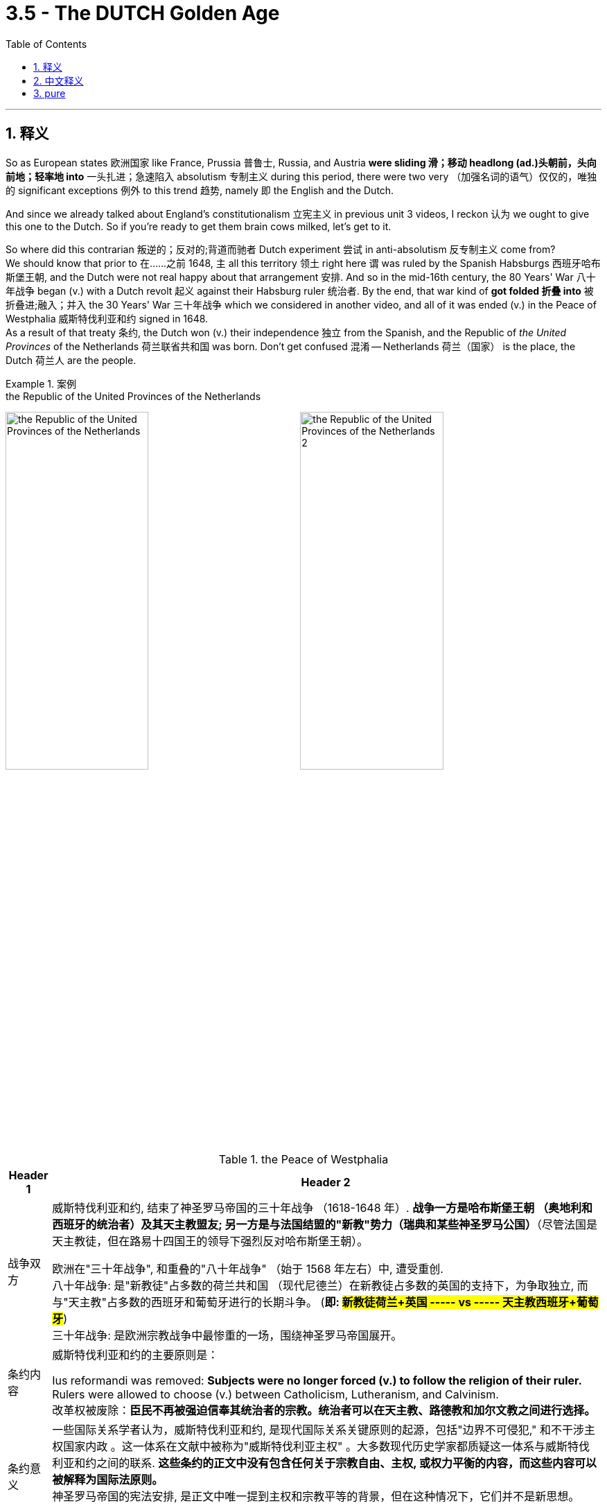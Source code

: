 
= 3.5 - The DUTCH Golden Age
:toc: left
:toclevels: 3
:sectnums:
:stylesheet: ../../myAdocCss.css

'''

== 释义

So as European states 欧洲国家 like France, Prussia 普鲁士, Russia, and Austria *were sliding 滑；移动 headlong (ad.)头朝前，头向前地；轻率地 into* 一头扎进；急速陷入 absolutism 专制主义 during this period, there were two very （加强名词的语气）仅仅的，唯独的 significant exceptions 例外 to this trend 趋势, namely 即 the English and the Dutch.   +

And since we already talked about England's constitutionalism 立宪主义 in previous unit 3 videos, I reckon 认为 we ought to give this one to the Dutch. So if you're ready to get them brain cows milked, let's get to it. +

So where did this contrarian 叛逆的；反对的;背道而驰者 Dutch experiment 尝试 in anti-absolutism 反专制主义 come from?  +
We should know that prior to 在……之前 1648, `主` all this territory 领土 right here `谓` was ruled by the Spanish Habsburgs 西班牙哈布斯堡王朝, and the Dutch were not real happy about that arrangement 安排. And so in the mid-16th century, the 80 Years' War 八十年战争 began (v.) with a Dutch revolt 起义 against their Habsburg ruler 统治者. By the end, that war kind of *got folded 折叠 into* 被折叠进;融入；并入 the 30 Years' War 三十年战争 which we considered in another video, and all of it was ended (v.) in the Peace of Westphalia 威斯特伐利亚和约 signed in 1648.  +
As a result of that treaty 条约, the Dutch won (v.) their independence 独立 from the Spanish, and the Republic of _the United Provinces_ of the Netherlands 荷兰联省共和国 was born. Don't get confused 混淆 -- Netherlands 荷兰（国家） is the place, the Dutch 荷兰人 are the people. +

[.my1]
.案例
====
.the Republic of the United Provinces of the Netherlands
image:/img/the Republic of the United Provinces of the Netherlands.webp[,49%]
image:/img/the Republic of the United Provinces of the Netherlands 2.png[,49%]

.the Peace of Westphalia
[.my3]
[options="autowidth" cols="1a,1a"]
|===
|Header 1 |Header 2

|战争双方
|威斯特伐利亚和约, 结束了神圣罗马帝国的三十年战争 （1618-1648 年）. *战争一方是哈布斯堡王朝 （奥地利和西班牙的统治者）及其天主教盟友; 另一方是与法国结盟的"新教"势力（瑞典和某些神圣罗马公国）*（尽管法国是天主教徒，但在路易十四国王的领导下强烈反对哈布斯堡王朝）。

欧洲在"三十年战争", 和重叠的"八十年战争" （始于 1568 年左右）中, 遭受重创. +
八十年战争: 是"新教徒"占多数的荷兰共和国 （现代尼德兰）在新教徒占多数的英国的支持下，为争取独立, 而与"天主教"占多数的西班牙和葡萄牙进行的长期斗争。 (*即: #新教徒荷兰+英国  ----- vs -----  天主教西班牙+葡萄牙#*) +
三十年战争: 是欧洲宗教战争中最惨重的一场，围绕神圣罗马帝国展开。

|条约内容
|威斯特伐利亚和约的主要原则是：

Ius reformandi was removed: *Subjects were no longer forced (v.) to follow the religion of their ruler.* Rulers were allowed to choose (v.) between Catholicism, Lutheranism, and Calvinism. +
改革权被废除：*臣民不再被强迫信奉其统治者的宗教。统治者可以在天主教、路德教和加尔文教之间进行选择。*

|条约意义
|一些国际关系学者认为，威斯特伐利亚和约, 是现代国际关系关键原则的起源，包括"边界不可侵犯," 和不干涉主权国家内政 。这一体系在文献中被称为"威斯特伐利亚主权" 。大多数现代历史学家都质疑这一体系与威斯特伐利亚和约之间的联系. **这些条约的正文中没有包含任何关于宗教自由、主权, 或权力平衡的内容，而这些内容可以被解释为国际法原则。 **  +
神圣罗马帝国的宪法安排, 是正文中唯一提到主权和宗教平等的背景，但在这种情况下，它们并不是新思想。

*虽然这些条约本身并不构成现代国家法律的基础，但它们确实象征着欧洲长期宗教冲突的结束。*
|===


====



image:/img/the Peace of Westphalia.png[,100%]


Now clearly the Dutch had kind of a monarchy hangover (n.)(遗留的感觉；沿袭下来的风俗（或思想等）;宿醉（过量喝酒后第二天的头痛以及恶心反应）) 君主制遗留影响 after so long *being trampled 踩伤；践踏 upon* 欺压；蹂躏 by the Habsburgs 哈布斯堡家族, and so they rejected 拒绝 a _monarchical form_ of government 君主制政府 *in favor of* 支持；选择 a constitutional government 立宪政府.  +
But the Dutch flavor (n.)特点；特色；气氛 of constitutionalism 荷兰式立宪主义 was different from England. England favored (v.)倾向于 a constitutional 宪法的 monarchy 君主立宪制 in which the monarch 君主 was limited by the rule of law 法治 by the power of the two houses of Parliament 议会两院权力.  +
The Dutch, on the other hand 另一方面, made precisely 明确地 no provision (n.)提供，供应；准备，预备 for 没有规定 a monarch, and instead *opted (v.) for* 选择 a republican government 共和政府, *which means that* the power was in the hands of the people 权力掌握在人民手中, and the government *did its work* by means of 通过 the people's representatives 人民代表. +

Now within the Netherlands, there were _provincial governments_ 省政府 and there was a _federal government_ 联邦政府, which you might roughly 大致地 compare to 与……相比 our government here in the U.S. -- we have state governments 州政府 and we have a federal government. There are also a lot of dissimilarities (不相似，差异)不同之处, but as a general comparison 大致比较 that might help (v.) you to remember.  +
In the Netherlands, each province 省 had its own assembly 议会 called an estate 省议会, and the provincial estates 省议会 held (v.) most of the power 掌握大部分权力.  +
Each of these states was ruled by an oligarchy 寡头政治, which is a form of government in which a few people rule (v.)少数人统治, as opposed to 与……相反 a monarchy in which one person ruled.  +
Now the oligarchy 寡头统治集团 *was* usually *made up of* 由……组成 wealthy businessmen 富商 and rural landowners 乡村地主, and they handled (v.)处理 all the province's domestic policy 省内政策.  +
Furthermore 此外, each estate appointed 任命 a stadholder (1580-1802年间原荷兰共和国或其各省的)执政长官 who performed (v.) ceremonial duties 履行礼仪职责 and *was responsible for* 负责 military defense 军事防御. +

[.my1]
.案例
====
.oligarchy
-> oligo-,寡，少，-archy,统治，治理，词源同 anarchy.
====

The federal government, which had _a lot less power_ than the estates 省议会, *was known as* the States General 联省议会, and it mostly handled 处理 foreign policy 外交政策 and war. And because it had so little power 权力很小, every major issue 重大问题 had to *be referred (v.)将…送交给（以求获得帮助等） back to* 提交给 the provincial government 省政府, all of which had _veto power_ 否决权.  +
Now this governmental structure 政府结构 *was exceedingly 非常 successful* for the Dutch, which is why this period is known as the Dutch Golden Age 荷兰黄金时代. And much of their success *rested on* 依赖于，依靠于;基于；取决于 the fact that they were about the wealthiest European state 欧洲最富有的国家 during that time. +

The Dutch *invested (v.) heavily in* 大量投资 shipbuilding 造船业, and because of their geographical position 地理位置 on the Atlantic Ocean 大西洋, they were able to exploit (v.)开发；利用 the riches 财富 of the growing (a.) Atlantic trade 不断发展的大西洋贸易. Not to mention (v.)更不用说 they made a significant footprint 脚印，足迹;产生重大影响 in the Indian Ocean trade 印度洋贸易 as well.  +
And all of that *taken together* 综上所述 meant that /the Dutch had the highest standard of living 生活水平 in all of Europe, and arguably 可论证地，按理;可以说 the world during this time. That meant that while everyone else in Europe was rioting (v.)暴动,骚乱 over food, the Dutch sat (v.) at their tables and *feasted (v.)尽情享用（美味佳肴） heartily* (尽情地；关怀地；劲头十足地) 尽情享用美食. +

[.my1]
.案例
====
.heartily
(ad.) +
1.with obvious enjoyment and enthusiasm 尽情地；关怀地；劲头十足地 +
•*to laugh/sing/eat heartily* 开怀大笑；放声歌唱；大吃 +

2.in a way that shows that you feel (v.) strongly about sth 强烈地；坚定地 +
•*I heartily agree with* her on this. 在这一点上我十分赞同她。 +

3.extremely 极为；极其 +
•*heartily glad*/relieved 极为高兴；愁云尽扫 +

.Dutch
image:/img/Dutch.jpg[,100%]


====

Okay, right here the rest of my videos covering unit three, and that's probably where you should go. Additionally 此外, click right here to grab the note guides 笔记指南 for all my AP Euro videos, which are going to help you internalize 内化 this information and crush this course 学好这门课程. All right, thanks for watching. I'll catch you on the flip-flop. Heimler out. +

'''

== 中文释义

**#在这一时期，当法国、普鲁士、俄罗斯和奥地利等欧洲国家一头扎进"专制主义"时，有两个非常重要的例外情况，那就是英国和荷兰。#**由于我们在之前第三单元的视频中, 已经讨论过**英国的"立宪主义"，**我觉得我们应该来聊聊荷兰。所以，如果你准备好充实自己的知识，那我们开始吧。  +

那么，荷兰这种"反对专制主义"的独特尝试, 是从何而来的呢？我们应该知道，**#在1648年之前，这片领土一直由西班牙"哈布斯堡王朝"（Spanish Habsburgs）统治，荷兰人对这种统治安排很不满意。#**于是在16世纪中期，八十年战争（80 Years' War）爆发，*荷兰人反抗"哈布斯堡王朝"的统治。最终，这场战争被卷入了"三十年战争"*（30 Years' War，我们在另一个视频中讨论过），**##所有这些战争, 以1648年签署的《威斯特伐利亚和约》（Peace of Westphalia）而告终。由于该条约，荷兰从西班牙手中赢得了独立，##荷兰联省共和国（Republic of the United Provinces of the Netherlands）诞生了。**别搞混了——“Netherlands”是指这个国家，“Dutch”指的是荷兰人。  +

很明显，*在长期受到"哈布斯堡王朝"的压迫后，##荷兰人对"君主制"心存反感，所以他们摒弃了"君主制政府"，转而支持"立宪政府"。但荷兰的"立宪主义"与英国的有所不同。英国倾向于"君主立宪制"，##在这种制度下，君主的权力受到"议会两院"权力的法治限制。另一方面，#荷兰完全没有为君主制做任何规定，而是选择了"共和制政府"，这意味着权力掌握在人民手中，政府通过人民代表来运作。#*  +

**在荷兰国内，有省级政府, 和联邦政府，**这大致可以和美国的政府作比较——美国有"州政府"和"联邦政府"。当然，两者也有很多不同之处，但这样的大致比较可能有助于你记忆。**#在荷兰，每个省都有自己的议会，称为"等级会议"（estate），省级"等级会议"掌握着大部分权力。每个省都由"寡头政治"（oligarchy）统治，寡头政治是一种由少数人统治的政府形式，与"由一个人统治的君主制"形成对比。寡头政治通常由富有的商人和乡村地主组成，他们处理该省的所有国内政策。#**此外，每个等级会议都会任命一位"执政"（stadholder），"执政"负责履行礼仪职责, 并承担军事防御责任。  +

*#权力远不及"等级会议"的联邦政府. 被称为"联省议会"（States General），它主要处理外交政策和战争事务。由于权力有限，所有重大问题都必须提交给"省级政府"，而每个省级政府都拥有否决权。这种政府结构对荷兰人来说非常成功，这就是为什么这个时期被称为荷兰的"(民主)黄金时代"（Dutch Golden Age）。他们的成功, 在很大程度上得益于当时荷兰是欧洲最富有的国家这一事实。#*  +

**荷兰在造船业上投入巨大，并且由于其在大西洋上的地理位置，他们能够利用不断发展的"大西洋贸易"带来的财富。更不用说他们在"印度洋贸易"中也占据了重要地位。所有这些加在一起, 意味着荷兰在当时拥有全欧洲乃至世界最高的生活水平。**这意味着当欧洲其他人还在为食物而骚乱时，荷兰人却能坐在餐桌前尽情享用美食。  +

好的，这里是我关于第三单元的其他视频，你可能应该去看看。另外，点击这里获取我所有美国大学预修课程欧洲历史视频的笔记指南，这将帮助你理解这些信息并学好这门课程。好了，感谢观看。我们下次再见。海姆勒下线了。  +

'''

== pure

So as European states like France, Prussia, Russia, and Austria were sliding headlong into absolutism during this period, there were two very significant exceptions to this trend, namely the English and the Dutch. And since we already talked about England's constitutionalism in previous unit 3 videos, I reckon we ought to give this one to the Dutch. So if you're ready to get them brain cows milked, let's get to it.

So where did this contrarian Dutch experiment in anti-absolutism come from? We should know that prior to 1648, all this territory right here was ruled by the Spanish Habsburgs, and the Dutch were not real happy about that arrangement. And so in the mid-16th century, the 80 Years' War began with a Dutch revolt against their Habsburg ruler. By the end, that war kind of got folded into the 30 Years' War which we considered in another video, and all of it was ended in the Peace of Westphalia signed in 1648. As a result of that treaty, the Dutch won their independence from the Spanish, and the Republic of the United Provinces of the Netherlands was born. Don't get confused -- Netherlands is the place, the Dutch are the people.

Now clearly the Dutch had kind of a monarchy hangover after so long being trampled upon by the Habsburgs, and so they rejected a monarchical form of government in favor of a constitutional government. But the Dutch flavor of constitutionalism was different from England. England favored a constitutional monarchy in which the monarch was limited by the rule of law by the power of the two houses of Parliament. The Dutch, on the other hand, made precisely no provision for a monarch, and instead opted for a republican government, which means that the power was in the hands of the people, and the government did its work by means of the people's representatives.

Now within the Netherlands, there were provincial governments and there was a federal government, which you might roughly compare to our government here in the U.S. -- we have state governments and we have a federal government. There are also a lot of dissimilarities, but as a general comparison that might help you to remember. In the Netherlands, each province had its own assembly called an estate, and the provincial estates held most of the power. Each of these states was ruled by an oligarchy, which is a form of government in which a few people rule, as opposed to a monarchy in which one person ruled. Now the oligarchy was usually made up of wealthy businessmen and rural landowners, and they handled all the province's domestic policy. Furthermore, each estate appointed a stadholder who performed ceremonial duties and was responsible for military defense.

The federal government, which had a lot less power than the estates, was known as the States General, and it mostly handled foreign policy and war. And because it had so little power, every major issue had to be referred back to the provincial government, all of which had veto power. Now this governmental structure was exceedingly successful for the Dutch, which is why this period is known as the Dutch Golden Age. And much of their success rested on the fact that they were about the wealthiest European state during that time.

The Dutch invested heavily in shipbuilding, and because of their geographical position on the Atlantic Ocean, they were able to exploit the riches of the growing Atlantic trade. Not to mention they made a significant footprint in the Indian Ocean trade as well. And all of that taken together meant that the Dutch had the highest standard of living in all of Europe, and arguably the world during this time. That meant that while everyone else in Europe was rioting over food, the Dutch sat at their tables and feasted heartily.

Okay, right here the rest of my videos covering unit three, and that's probably where you should go. Additionally, click right here to grab the note guides for all my AP Euro videos, which are going to help you internalize this information and crush this course. All right, thanks for watching. I'll catch you on the flip-flop. Heimler out.

'''